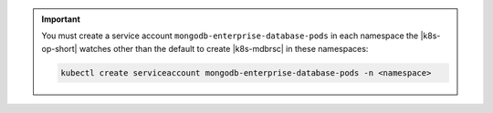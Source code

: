 .. important::

  You must create a service account 
  ``mongodb-enterprise-database-pods`` in each namespace the 
  |k8s-op-short| watches other than the default to create 
  |k8s-mdbrsc| in these namespaces:

  .. code-block:: sh
      
      kubectl create serviceaccount mongodb-enterprise-database-pods -n <namespace>